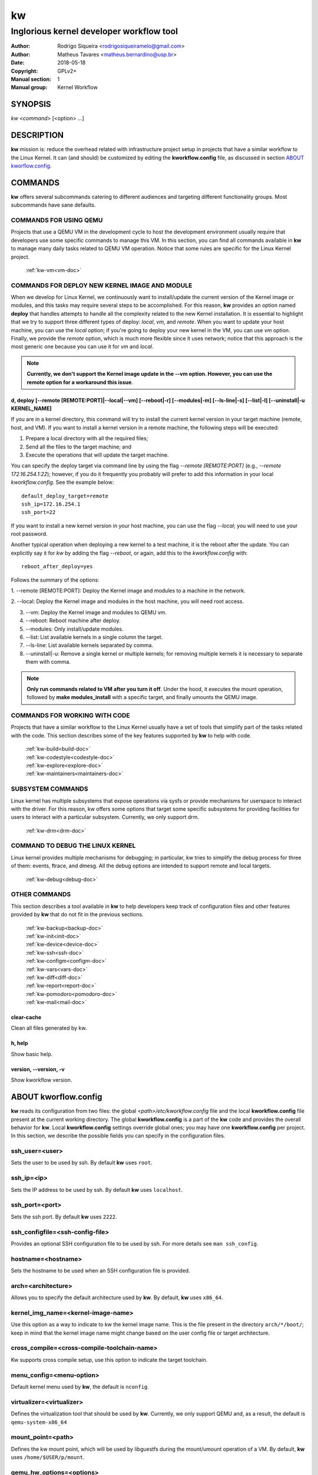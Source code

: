=====
 kw
=====

.. _manual:

-----------------------------------------
Inglorious kernel developer workflow tool
-----------------------------------------

:Author: Rodrigo Siqueira <rodrigosiqueiramelo@gmail.com>
:Author: Matheus Tavares <matheus.bernardino@usp.br>
:Date: 2018-05-18
:Copyright: GPLv2+
:Manual section: 1
:Manual group: Kernel Workflow

SYNOPSIS
========
*kw* *<command>* [<option> ...]

DESCRIPTION
===========
**kw** mission is: reduce the overhead related with infrastructure project
setup in projects that have a similar workflow to the Linux Kernel. It can (and
should) be customized by editing the **kworkflow.config** file, as discussed in
section `ABOUT kworflow.config`_.

COMMANDS
========
**kw** offers several subcommands catering to different audiences and targeting
different functionality groups. Most subcommands have sane defaults.

COMMANDS FOR USING QEMU
-----------------------
Projects that use a QEMU VM in the development cycle to host the development
environment usually require that developers use some specific commands to
manage this VM. In this section, you can find all commands available in **kw**
to manage many daily tasks related to QEMU VM operation. Notice that some
rules are specific for the Linux Kernel project.

  :ref:`kw-vm<vm-doc>`

COMMANDS FOR DEPLOY NEW KERNEL IMAGE AND MODULE
-----------------------------------------------
When we develop for Linux Kernel, we continuously want to install/update the
current version of the Kernel image or modules, and this tasks may require
several steps to be accomplished. For this reason, **kw** provides an option
named **deploy** that handles attempts to handle all the complexity related to
the new Kernel installation. It is essential to highlight that we try to
support three different types of deploy: *local*, *vm*, and *remote*. When you
want to update your host machine, you can use the *local* option; if you're
going to deploy your new kernel in the VM, you can use *vm* option. Finally, we
provide the *remote* option, which is much more flexible since it uses network;
notice that this approach is the most generic one because you can use it for
*vm* and *local*.

.. note::
  **Currently, we don't support the Kernel image update in the --vm option.
  However, you can use the remote option for a workaround this issue**.

d, deploy [--remote [REMOTE:PORT]|--local|--vm] [--reboot|-r] [--modules|-m] [--ls-line|-s] [--list|-l] [--uninstall|-u KERNEL_NAME]
~~~~~~~~~~~~~~~~~~~~~~~~~~~~~~~~~~~~~~~~~~~~~~~~~~~~~~~~~~~~~~~~~~~~~~~~~~~~~~~~~~~~~~~~~~~~~~~~~~~~~~~~~~~~~~~~~~~~~~~~~~~~~~~~~~~~
If you are in a kernel directory, this command will try to install the current
kernel version in your target machine (remote, host, and VM). If you want to
install a kernel version in a remote machine, the following steps will be
executed:

1. Prepare a local directory with all the required files;

2. Send all the files to the target machine; and

3. Execute the operations that will update the target machine.

You can specify the deploy target via command line by using the flag *--remote
[REMOTE:PORT]* (e.g., *--remote 172.16.254.1:22*); however, if you do it
frequently you probably will prefer to add this information in your local
*kworkflow.config*. See the example below::

  default_deploy_target=remote
  ssh_ip=172.16.254.1
  ssh_port=22

If you want to install a new kernel version in your host machine, you can use
the flag *--local*; you will need to use your root password.

Another typical operation when deploying a new kernel to a test machine, it is
the reboot after the update. You can explicitly say it for *kw* by adding the
flag *--reboot*, or again, add this to the *kworkflow.config* with::

  reboot_after_deploy=yes

Follows the summary of the options:

1. --remote [REMOTE:PORT]: Deploy the Kernel image and modules to a machine in
the network.

2. --local: Deploy the Kernel image and modules in the host machine, you will
need root access.

3. --vm: Deploy the Kernel image and modules to QEMU vm.

4. --reboot: Reboot machine after deploy.

5. --modules: Only install/update modules.

6. --list: List available kernels in a single column the target.

7. --ls-line: List available kernels separated by comma.

8. --uninstall|-u: Remove a single kernel or multiple kernels; for removing
   multiple kernels it is necessary to separate them with comma.

.. note::
  **Only run commands related to VM after you turn it off**. Under the hood, it
  executes the mount operation, followed by **make modules_install** with a
  specific target, and finally umounts the QEMU image.

COMMANDS FOR WORKING WITH CODE
------------------------------
Projects that have a similar workflow to the Linux Kernel usually have a set of
tools that simplify part of the tasks related with the code. This section
describes some of the key features supported by **kw** to help with code.

  | :ref:`kw-build<build-doc>`
  | :ref:`kw-codestyle<codestyle-doc>`
  | :ref:`kw-explore<explore-doc>`
  | :ref:`kw-maintainers<maintainers-doc>`

SUBSYSTEM COMMANDS
------------------
Linux kernel has multiple subsystems that expose operations via sysfs or
provide mechanisms for userspace to interact with the driver. For this reason,
kw offers some options that target some specific subsystems for providing
facilities for users to interact with a particular subsystem. Currently, we
only support drm.

  :ref:`kw-drm<drm-doc>`

COMMAND TO DEBUG THE LINUX KERNEL
---------------------------------

Linux kernel provides multiple mechanisms for debugging; in particular, kw
tries to simplify the debug process for three of them: events, ftrace, and
dmesg. All the debug options are intended to support remote and local targets.

  :ref:`kw-debug<debug-doc>`

OTHER COMMANDS
--------------
This section describes a tool available in **kw** to help developers keep track
of configuration files and other features provided by **kw** that do not fit in
the previous sections.

  | :ref:`kw-backup<backup-doc>`
  | :ref:`kw-init<init-doc>`
  | :ref:`kw-device<device-doc>`
  | :ref:`kw-ssh<ssh-doc>`
  | :ref:`kw-configm<configm-doc>`
  | :ref:`kw-vars<vars-doc>`
  | :ref:`kw-diff<diff-doc>`
  | :ref:`kw-report<report-doc>`
  | :ref:`kw-pomodoro<pomodoro-doc>`
  | :ref:`kw-mail<mail-doc>`

clear-cache
~~~~~~~~~~~
Clean all files generated by kw.

h, help
~~~~~~~
Show basic help.

version, \--version, -v
~~~~~~~~~~~~~~~~~~~~~~~
Show kworkflow version.

ABOUT kworflow.config
=====================
.. _`ABOUT kworkflow.config`:

**kw** reads its configuration from two files: the global
*<path>/etc/kworkflow.config* file and the local **kworkflow.config** file
present at the current working directory. The global **kworkflow.config** is a
part of the **kw** code and provides the overall behavior for **kw**. Local
**kworkflow.config** settings override global ones; you may have one
**kworkflow.config** per project. In this section, we describe the possible
fields you can specify in the configuration files.

ssh_user=<user>
---------------
Sets the user to be used by ssh. By default **kw** uses ``root``.

ssh_ip=<ip>
-----------
Sets the IP address to be used by ssh. By default **kw** uses ``localhost``.

ssh_port=<port>
---------------
Sets the ssh port. By default **kw** uses ``2222``.

ssh_configfile=<ssh-config-file>
--------------------------------
Provides an optional SSH configuration file to be used by ssh. For more details
see ``man ssh_config``.

hostname=<hostname>
-------------------
Sets the hostname to be used when an SSH configuration file is provided.

arch=<architecture>
-------------------
Allows you to specify the default architecture used by **kw**. By default,
**kw** uses ``x86_64``.

kernel_img_name=<kernel-image-name>
-----------------------------------
Use this option as a way to indicate to kw the kernel image name. This is the
file present in the directory ``arch/*/boot/``; keep in mind that the kernel
image name might change based on the user config file or target architecture.

cross_compile=<cross-compile-toolchain-name>
--------------------------------------------
Kw supports cross compile setup, use this option to indicate the target
toolchain.

menu_config=<menu-option>
-------------------------
Default kernel menu used by **kw**, the default is ``nconfig``.

virtualizer=<virtualizer>
-------------------------
Defines the virtualization tool that should be used by **kw**. Currently, we
only support QEMU and, as a result, the default is ``qemu-system-x86_64``

mount_point=<path>
------------------
Defines the kw mount point, which will be used by libguestfs during the
mount/umount operation of a VM. By default, **kw** uses ``/home/$USER/p/mount``.

qemu_hw_options=<options>
-------------------------
Sets QEMU options. By default, **kw** uses
``-enable-kvm -daemonize -smp 2 -m 1024``

qemu_net_options=<options>
--------------------------
Defines the network configuration. By default, **kw** uses
``-nic user,hostfwd=tcp::2222-:22,smb=/home/USERKW``

qemu_path_image=<path>
----------------------
Specify the VM image path. By default, **kw** uses
``/home/USERKW/p/virty.qcow2``

alert=[vs | s | v | n]
----------------------
Default alert options, you have:

1. v: enables visual notification.

2. s: enables sound notification.

3. vs or sv: enables both.

4. n (or any other option): disables notifications.

sound_alert_command=<command>
-----------------------------
Command to run for sound completion alert. By default, **kw** uses
``paplay INSTALLPATH/sounds/complete.wav &``

visual_alert_command=<command>
------------------------------
Command to run for visual completion alert. By default, **kw** uses
``notify-send -i checkbox -t 10000 "kw" "Command: \\"$COMMAND\\" completed!"``

.. note::
  You may use the *COMMAND* variable, which will be replaced by the kw command
  whose conclusion the user wished to be alerted of.

default_deploy_target
---------------------
By default, **kw** deploys in the VM; however, you can change this behavior
with this variable. The available options are: *vm*, *local*, and *remote*.

reboot_remote_by_default
------------------------
Reboot machine after the deploy finishes.

gui_on=<command>
----------------
This option is disabled by default, if enabled, it requires a command that
instructs kw to turn on the GUI.

gui_off=<command>
-----------------
This option is disabled by default, if enabled, it requires a command that
instructs kw to turn off the GUI.

EXAMPLES
========
For these examples, we suppose the fields in your **kworkflow.config** file is
already configured.

First, if you are working in a specific kernel module, and if you want to
install your recent changes in your VM you can use::

  cd <kernel-path>
  kw d --vm --modules

.. note::
  Turn off your VM before use the *install* command.

For building and installing a new module version based on the current kernel
version, you can use::

  cd <kernel-path>
  kw bd

For checking the code style::

  cd <kernel-path>
  kw c drivers/iio/dummy/
  kw c drivers/iio/dummy/iio_simple_dummy.c

If you want to check the maintainers::

  cd <kernel-path>
  kw m drivers/iio/dummy/iio_simple_dummy.c

In case you want that kw saves your current .config file, you can use::

    cd <kernel-path>
    kw g --save my_current_config

You can see the config's file maintained by kw with::

  kw g --list

You can turn on your VM with::

  kw u

After you start your VM you can ssh into it with::

  kw s -c="dmesg -wH"
  kw s

You can see data related to your kw usage by using the ``--statistics`` flag on
the report option, see some examples below::

  kw report --statistics --day
  kw report --statistics --week
  kw report --statistics --month
  kw report --statistics --year

You can also request a specific day, week, month, or year. For example::

  kw report --statistics --day=2020/05/12
  kw report --statistics --week=2020/02/29
  kw report --statistics --month=2020/04
  kw report --statistics --year=1984

If you are working with DRM drivers, you can take advantage of load and unload
commands combined with GUI control commands. For example::

  kw drm --load-module='amdgpu' --gui-on # Load a driver and trigger the user GUI
  kw drm --unload-module='amdgpu' # Turn off user GUI and unload the driver

If you need to debug an issue based on event values, you can try the debug
options. For example::

  kw debug --list # Show all events debug available in the target
  kw debug --list --event="amdgpu_dm" # Show all events available under amdgpu_dm
  kw debug --event='amdgpu_dm:amdgpu_dm_dce_clocks_state[sclk_khz > 0]' # Enable amdgpu_dm_dce_clocks_state event and filter by sclk_khz > 0
  kw debug --disable --event='amdgpu_dm:amdgpu_dm_dce_clocks_state' # Disable amdgpu_dm_dce_clocks_state events
  kw debug --event='amdgpu_dm:amdgpu_dm_dce_clocks_state' --history # Save each debug in a separated set of files
  kw debug --event='amdgpu_dm:amdgpu_dm_dce_clocks_state' --follow # Wait for new event message
  kw debug --event='amdgpu_dm:amdgpu_dm_dce_clocks_state' --cmd="export DISPLAY=:0.0 && xrandr --props" # Enable amdgpu_dm_dce_clocks_state, run "export DISPLAY=:0.0 && xrandr --props", collect logs, and disable events

.. note::
   You have to wait for the sshd to become ready.
